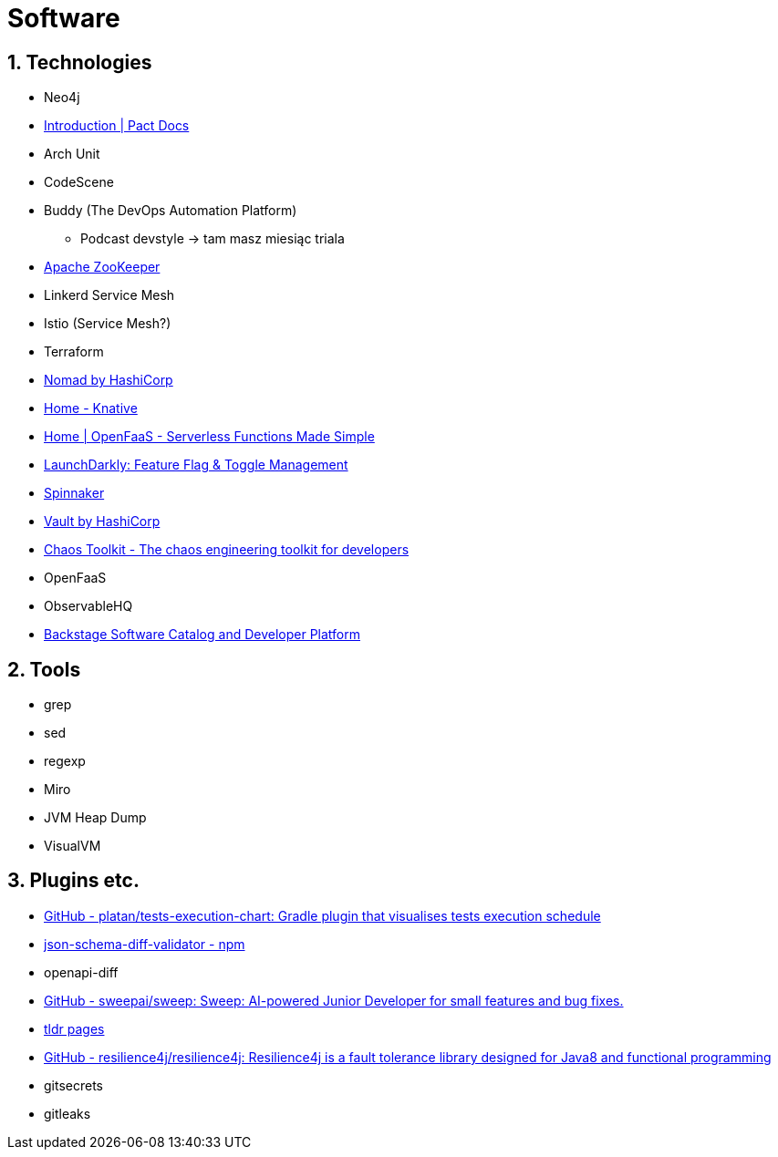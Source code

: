 = Software
:sectnums:

== Technologies

- Neo4j
- https://docs.pact.io/[Introduction | Pact Docs]
- Arch Unit
- CodeScene
- Buddy (The DevOps Automation Platform)
** Podcast devstyle -> tam masz miesiąc triala
- https://zookeeper.apache.org/[Apache ZooKeeper]
- Linkerd Service Mesh
- Istio (Service Mesh?)
- Terraform
- https://www.nomadproject.io/[Nomad by HashiCorp]
- https://knative.dev/docs/[Home - Knative]
- https://www.openfaas.com/[Home | OpenFaaS - Serverless Functions Made Simple]
- https://launchdarkly.com/[LaunchDarkly: Feature Flag & Toggle Management]
- https://spinnaker.io/[Spinnaker]
- https://www.vaultproject.io/[Vault by HashiCorp]
- https://chaostoolkit.org/[Chaos Toolkit - The chaos engineering toolkit for developers]
- OpenFaaS
- ObservableHQ
- https://backstage.io/[Backstage Software Catalog and Developer Platform]

== Tools

- grep
- sed
- regexp
- Miro
- JVM Heap Dump
- VisualVM

== Plugins etc.

- https://github.com/platan/tests-execution-chart[GitHub - platan/tests-execution-chart: Gradle plugin that visualises tests execution schedule]
- https://www.npmjs.com/package/json-schema-diff-validator[json-schema-diff-validator - npm]
- openapi-diff
- https://github.com/sweepai/sweep[GitHub - sweepai/sweep: Sweep: AI-powered Junior Developer for small features and bug fixes.]
- https://tldr.sh/[tldr pages]
- https://github.com/resilience4j/resilience4j[GitHub - resilience4j/resilience4j: Resilience4j is a fault tolerance library designed for Java8 and functional programming]
- gitsecrets
- gitleaks
